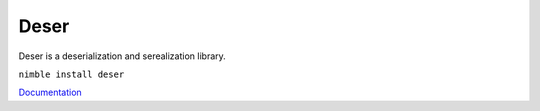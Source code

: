 ==========
Deser
==========

Deser is a deserialization and serealization library.

``nimble install deser``

`Documentation <https://deser.nim.town>`_

